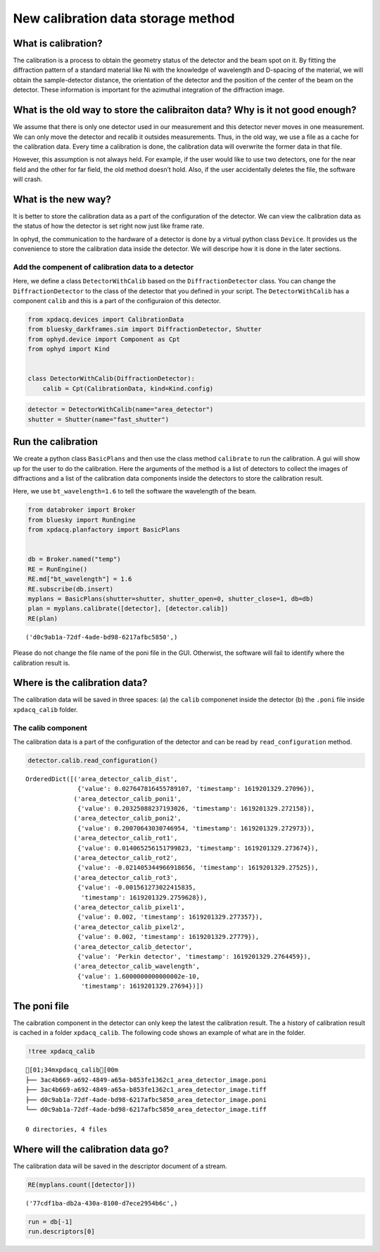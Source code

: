 New calibration data storage method
===================================

What is calibration?
--------------------

The calibration is a process to obtain the geometry status of the
detector and the beam spot on it. By fitting the diffraction pattern of
a standard material like Ni with the knowledge of wavelength and
D-spacing of the material, we will obtain the sample-detector distance,
the orientation of the detector and the position of the center of the
beam on the detector. These information is important for the azimuthal
integration of the diffraction image.

What is the old way to store the calibraiton data? Why is it not good enough?
-----------------------------------------------------------------------------

We assume that there is only one detector used in our measurement and
this detector never moves in one measurement. We can only move the
detector and recalib it outsides measurements. Thus, in the old way, we
use a file as a cache for the calibration data. Every time a calibration
is done, the calibration data will overwrite the former data in that
file.

However, this assumption is not always held. For example, if the user
would like to use two detectors, one for the near field and the other
for far field, the old method doesn’t hold. Also, if the user
accidentally deletes the file, the software will crash.

What is the new way?
--------------------

It is better to store the calibration data as a part of the
configuration of the detector. We can view the calibration data as the
status of how the detector is set right now just like frame rate.

In ophyd, the communication to the hardware of a detector is done by a
virtual python class ``Device``. It provides us the convenience to store
the calibration data inside the detector. We will descripe how it is
done in the later sections.

Add the compenent of calibration data to a detector
~~~~~~~~~~~~~~~~~~~~~~~~~~~~~~~~~~~~~~~~~~~~~~~~~~~

Here, we define a class ``DetectorWithCalib`` based on the
``DiffractionDetector`` class. You can change the
``DiffractionDetector`` to the class of the detector that you defined in
your script. The ``DetectorWithCalib`` has a component ``calib`` and
this is a part of the configuraion of this detector.

.. code:: ipython3

    from xpdacq.devices import CalibrationData
    from bluesky_darkframes.sim import DiffractionDetector, Shutter
    from ophyd.device import Component as Cpt
    from ophyd import Kind
    
    
    class DetectorWithCalib(DiffractionDetector):
        calib = Cpt(CalibrationData, kind=Kind.config)

.. code:: ipython3

    detector = DetectorWithCalib(name="area_detector")
    shutter = Shutter(name="fast_shutter")

Run the calibration
-------------------

We create a python class ``BasicPlans`` and then use the class method
``calibrate`` to run the calibration. A gui will show up for the user to
do the calibration. Here the arguments of the method is a list of
detectors to collect the images of diffractions and a list of the
calibration data components inside the detectors to store the
calibration result.

Here, we use ``bt_wavelength=1.6`` to tell the software the wavelength
of the beam.

.. code:: ipython3

    from databroker import Broker
    from bluesky import RunEngine
    from xpdacq.planfactory import BasicPlans
    
    
    db = Broker.named("temp")
    RE = RunEngine()
    RE.md["bt_wavelength"] = 1.6
    RE.subscribe(db.insert)
    myplans = BasicPlans(shutter=shutter, shutter_open=0, shutter_close=1, db=db)
    plan = myplans.calibrate([detector], [detector.calib])
    RE(plan)




.. parsed-literal::

    ('d0c9ab1a-72df-4ade-bd98-6217afbc5850',)



Please do not change the file name of the poni file in the GUI.
Otherwist, the software will fail to identify where the calibration
result is.

Where is the calibration data?
------------------------------

The calibration data will be saved in three spaces: (a) the ``calib``
componenet inside the detector (b) the ``.poni`` file inside
``xpdacq_calib`` folder.

The calib component
~~~~~~~~~~~~~~~~~~~

The calibration data is a part of the configuration of the detector and
can be read by ``read_configuration`` method.

.. code:: ipython3

    detector.calib.read_configuration()




.. parsed-literal::

    OrderedDict([('area_detector_calib_dist',
                  {'value': 0.027647816455789107, 'timestamp': 1619201329.27096}),
                 ('area_detector_calib_poni1',
                  {'value': 0.20325088237193026, 'timestamp': 1619201329.272158}),
                 ('area_detector_calib_poni2',
                  {'value': 0.20070643030746954, 'timestamp': 1619201329.272973}),
                 ('area_detector_calib_rot1',
                  {'value': 0.014065256151799823, 'timestamp': 1619201329.273674}),
                 ('area_detector_calib_rot2',
                  {'value': -0.021405344966918656, 'timestamp': 1619201329.27525}),
                 ('area_detector_calib_rot3',
                  {'value': -0.001561273022415835,
                   'timestamp': 1619201329.2759628}),
                 ('area_detector_calib_pixel1',
                  {'value': 0.002, 'timestamp': 1619201329.277357}),
                 ('area_detector_calib_pixel2',
                  {'value': 0.002, 'timestamp': 1619201329.27779}),
                 ('area_detector_calib_detector',
                  {'value': 'Perkin detector', 'timestamp': 1619201329.2764459}),
                 ('area_detector_calib_wavelength',
                  {'value': 1.6000000000000002e-10,
                   'timestamp': 1619201329.27694})])



The poni file
-------------

The caibration component in the detector can only keep the latest the
calibration result. The a history of calibration result is cached in a
folder ``xpdacq_calib``. The following code shows an example of what are
in the folder.

.. code:: ipython3

    !tree xpdacq_calib


.. parsed-literal::

    [01;34mxpdacq_calib[00m
    ├── 3ac4b669-a692-4849-a65a-b853fe1362c1_area_detector_image.poni
    ├── 3ac4b669-a692-4849-a65a-b853fe1362c1_area_detector_image.tiff
    ├── d0c9ab1a-72df-4ade-bd98-6217afbc5850_area_detector_image.poni
    └── d0c9ab1a-72df-4ade-bd98-6217afbc5850_area_detector_image.tiff
    
    0 directories, 4 files


Where will the calibration data go?
-----------------------------------

The calibration data will be saved in the descriptor document of a
stream.

.. code:: ipython3

    RE(myplans.count([detector]))




.. parsed-literal::

    ('77cdf1ba-db2a-430a-8100-d7ece2954b6c',)



.. code:: ipython3

    run = db[-1]
    run.descriptors[0]




.. raw:: html

    
    <table>
    
      <tr>
        <th> configuration </th>
        <td>
    
            <table>
    
      <tr>
        <th> area_detector </th>
        <td>
    
            <table>
    
      <tr>
        <th> data </th>
        <td>
    
            <table>
    
      <tr>
        <th> area_detector_calib_detector </th>
        <td>
    
    
                Perkin detector
    
    
        </td>
      </tr>
    
      <tr>
        <th> area_detector_calib_dist </th>
        <td>
    
    
                0.027647816455789107
    
    
        </td>
      </tr>
    
      <tr>
        <th> area_detector_calib_pixel1 </th>
        <td>
    
    
                0.002
    
    
        </td>
      </tr>
    
      <tr>
        <th> area_detector_calib_pixel2 </th>
        <td>
    
    
                0.002
    
    
        </td>
      </tr>
    
      <tr>
        <th> area_detector_calib_poni1 </th>
        <td>
    
    
                0.20325088237193026
    
    
        </td>
      </tr>
    
      <tr>
        <th> area_detector_calib_poni2 </th>
        <td>
    
    
                0.20070643030746954
    
    
        </td>
      </tr>
    
      <tr>
        <th> area_detector_calib_rot1 </th>
        <td>
    
    
                0.014065256151799823
    
    
        </td>
      </tr>
    
      <tr>
        <th> area_detector_calib_rot2 </th>
        <td>
    
    
                -0.021405344966918656
    
    
        </td>
      </tr>
    
      <tr>
        <th> area_detector_calib_rot3 </th>
        <td>
    
    
                -0.001561273022415835
    
    
        </td>
      </tr>
    
      <tr>
        <th> area_detector_calib_wavelength </th>
        <td>
    
    
                1.6000000000000002e-10
    
    
        </td>
      </tr>
    
            </table>
    
        </td>
      </tr>
    
      <tr>
        <th> data_keys </th>
        <td>
    
            <table>
    
      <tr>
        <th> area_detector_calib_detector </th>
        <td>
    
            <table>
    
      <tr>
        <th> dtype </th>
        <td>
    
    
                string
    
    
        </td>
      </tr>
    
      <tr>
        <th> shape </th>
        <td>
    
    
                []
    
    
        </td>
      </tr>
    
      <tr>
        <th> source </th>
        <td>
    
    
                SIM:area_detector_calib_detector
    
    
        </td>
      </tr>
    
            </table>
    
        </td>
      </tr>
    
      <tr>
        <th> area_detector_calib_dist </th>
        <td>
    
            <table>
    
      <tr>
        <th> dtype </th>
        <td>
    
    
                number
    
    
        </td>
      </tr>
    
      <tr>
        <th> shape </th>
        <td>
    
    
                []
    
    
        </td>
      </tr>
    
      <tr>
        <th> source </th>
        <td>
    
    
                SIM:area_detector_calib_dist
    
    
        </td>
      </tr>
    
            </table>
    
        </td>
      </tr>
    
      <tr>
        <th> area_detector_calib_pixel1 </th>
        <td>
    
            <table>
    
      <tr>
        <th> dtype </th>
        <td>
    
    
                number
    
    
        </td>
      </tr>
    
      <tr>
        <th> shape </th>
        <td>
    
    
                []
    
    
        </td>
      </tr>
    
      <tr>
        <th> source </th>
        <td>
    
    
                SIM:area_detector_calib_pixel1
    
    
        </td>
      </tr>
    
            </table>
    
        </td>
      </tr>
    
      <tr>
        <th> area_detector_calib_pixel2 </th>
        <td>
    
            <table>
    
      <tr>
        <th> dtype </th>
        <td>
    
    
                number
    
    
        </td>
      </tr>
    
      <tr>
        <th> shape </th>
        <td>
    
    
                []
    
    
        </td>
      </tr>
    
      <tr>
        <th> source </th>
        <td>
    
    
                SIM:area_detector_calib_pixel2
    
    
        </td>
      </tr>
    
            </table>
    
        </td>
      </tr>
    
      <tr>
        <th> area_detector_calib_poni1 </th>
        <td>
    
            <table>
    
      <tr>
        <th> dtype </th>
        <td>
    
    
                number
    
    
        </td>
      </tr>
    
      <tr>
        <th> shape </th>
        <td>
    
    
                []
    
    
        </td>
      </tr>
    
      <tr>
        <th> source </th>
        <td>
    
    
                SIM:area_detector_calib_poni1
    
    
        </td>
      </tr>
    
            </table>
    
        </td>
      </tr>
    
      <tr>
        <th> area_detector_calib_poni2 </th>
        <td>
    
            <table>
    
      <tr>
        <th> dtype </th>
        <td>
    
    
                number
    
    
        </td>
      </tr>
    
      <tr>
        <th> shape </th>
        <td>
    
    
                []
    
    
        </td>
      </tr>
    
      <tr>
        <th> source </th>
        <td>
    
    
                SIM:area_detector_calib_poni2
    
    
        </td>
      </tr>
    
            </table>
    
        </td>
      </tr>
    
      <tr>
        <th> area_detector_calib_rot1 </th>
        <td>
    
            <table>
    
      <tr>
        <th> dtype </th>
        <td>
    
    
                number
    
    
        </td>
      </tr>
    
      <tr>
        <th> shape </th>
        <td>
    
    
                []
    
    
        </td>
      </tr>
    
      <tr>
        <th> source </th>
        <td>
    
    
                SIM:area_detector_calib_rot1
    
    
        </td>
      </tr>
    
            </table>
    
        </td>
      </tr>
    
      <tr>
        <th> area_detector_calib_rot2 </th>
        <td>
    
            <table>
    
      <tr>
        <th> dtype </th>
        <td>
    
    
                number
    
    
        </td>
      </tr>
    
      <tr>
        <th> shape </th>
        <td>
    
    
                []
    
    
        </td>
      </tr>
    
      <tr>
        <th> source </th>
        <td>
    
    
                SIM:area_detector_calib_rot2
    
    
        </td>
      </tr>
    
            </table>
    
        </td>
      </tr>
    
      <tr>
        <th> area_detector_calib_rot3 </th>
        <td>
    
            <table>
    
      <tr>
        <th> dtype </th>
        <td>
    
    
                number
    
    
        </td>
      </tr>
    
      <tr>
        <th> shape </th>
        <td>
    
    
                []
    
    
        </td>
      </tr>
    
      <tr>
        <th> source </th>
        <td>
    
    
                SIM:area_detector_calib_rot3
    
    
        </td>
      </tr>
    
            </table>
    
        </td>
      </tr>
    
      <tr>
        <th> area_detector_calib_wavelength </th>
        <td>
    
            <table>
    
      <tr>
        <th> dtype </th>
        <td>
    
    
                number
    
    
        </td>
      </tr>
    
      <tr>
        <th> shape </th>
        <td>
    
    
                []
    
    
        </td>
      </tr>
    
      <tr>
        <th> source </th>
        <td>
    
    
                SIM:area_detector_calib_wavelength
    
    
        </td>
      </tr>
    
            </table>
    
        </td>
      </tr>
    
            </table>
    
        </td>
      </tr>
    
      <tr>
        <th> timestamps </th>
        <td>
    
            <table>
    
      <tr>
        <th> area_detector_calib_detector </th>
        <td>
    
    
                1619201329.2764459
    
    
        </td>
      </tr>
    
      <tr>
        <th> area_detector_calib_dist </th>
        <td>
    
    
                1619201329.27096
    
    
        </td>
      </tr>
    
      <tr>
        <th> area_detector_calib_pixel1 </th>
        <td>
    
    
                1619201329.277357
    
    
        </td>
      </tr>
    
      <tr>
        <th> area_detector_calib_pixel2 </th>
        <td>
    
    
                1619201329.27779
    
    
        </td>
      </tr>
    
      <tr>
        <th> area_detector_calib_poni1 </th>
        <td>
    
    
                1619201329.272158
    
    
        </td>
      </tr>
    
      <tr>
        <th> area_detector_calib_poni2 </th>
        <td>
    
    
                1619201329.272973
    
    
        </td>
      </tr>
    
      <tr>
        <th> area_detector_calib_rot1 </th>
        <td>
    
    
                1619201329.273674
    
    
        </td>
      </tr>
    
      <tr>
        <th> area_detector_calib_rot2 </th>
        <td>
    
    
                1619201329.27525
    
    
        </td>
      </tr>
    
      <tr>
        <th> area_detector_calib_rot3 </th>
        <td>
    
    
                1619201329.2759628
    
    
        </td>
      </tr>
    
      <tr>
        <th> area_detector_calib_wavelength </th>
        <td>
    
    
                1619201329.27694
    
    
        </td>
      </tr>
    
            </table>
    
        </td>
      </tr>
    
            </table>
    
        </td>
      </tr>
    
            </table>
    
        </td>
      </tr>
    
      <tr>
        <th> data_keys </th>
        <td>
    
            <table>
    
      <tr>
        <th> area_detector_exposure_time </th>
        <td>
    
            <table>
    
      <tr>
        <th> dtype </th>
        <td>
    
    
                integer
    
    
        </td>
      </tr>
    
      <tr>
        <th> object_name </th>
        <td>
    
    
                area_detector
    
    
        </td>
      </tr>
    
      <tr>
        <th> shape </th>
        <td>
    
    
                []
    
    
        </td>
      </tr>
    
      <tr>
        <th> source </th>
        <td>
    
    
                SIM:area_detector_exposure_time
    
    
        </td>
      </tr>
    
            </table>
    
        </td>
      </tr>
    
      <tr>
        <th> area_detector_image </th>
        <td>
    
            <table>
    
      <tr>
        <th> dtype </th>
        <td>
    
    
                array
    
    
        </td>
      </tr>
    
      <tr>
        <th> external </th>
        <td>
    
    
                FILESTORE
    
    
        </td>
      </tr>
    
      <tr>
        <th> object_name </th>
        <td>
    
    
                area_detector
    
    
        </td>
      </tr>
    
      <tr>
        <th> shape </th>
        <td>
    
    
                [200, 200]
    
    
        </td>
      </tr>
    
      <tr>
        <th> source </th>
        <td>
    
    
                SIM:image
    
    
        </td>
      </tr>
    
            </table>
    
        </td>
      </tr>
    
            </table>
    
        </td>
      </tr>
    
      <tr>
        <th> hints </th>
        <td>
    
            <table>
    
      <tr>
        <th> area_detector </th>
        <td>
    
            <table>
    
      <tr>
        <th> fields </th>
        <td>
    
    
                []
    
    
        </td>
      </tr>
    
            </table>
    
        </td>
      </tr>
    
            </table>
    
        </td>
      </tr>
    
      <tr>
        <th> name </th>
        <td>
    
    
                primary
    
    
        </td>
      </tr>
    
      <tr>
        <th> object_keys </th>
        <td>
    
            <table>
    
      <tr>
        <th> area_detector </th>
        <td>
    
    
                ['area_detector_exposure_time', 'area_detector_image']
    
    
        </td>
      </tr>
    
            </table>
    
        </td>
      </tr>
    
      <tr>
        <th> run_start </th>
        <td>
    
    
                77cdf1ba-db2a-430a-8100-d7ece2954b6c
    
    
        </td>
      </tr>
    
      <tr>
        <th> time </th>
        <td>
    
    
                28 minutes ago (2021-04-23T14:10:18.666415)
    
    
        </td>
      </tr>
    
      <tr>
        <th> uid </th>
        <td>
    
    
                1c692e48-0845-4478-9a4a-3a2fec50eda4
    
    
        </td>
      </tr>
    
    </table>


